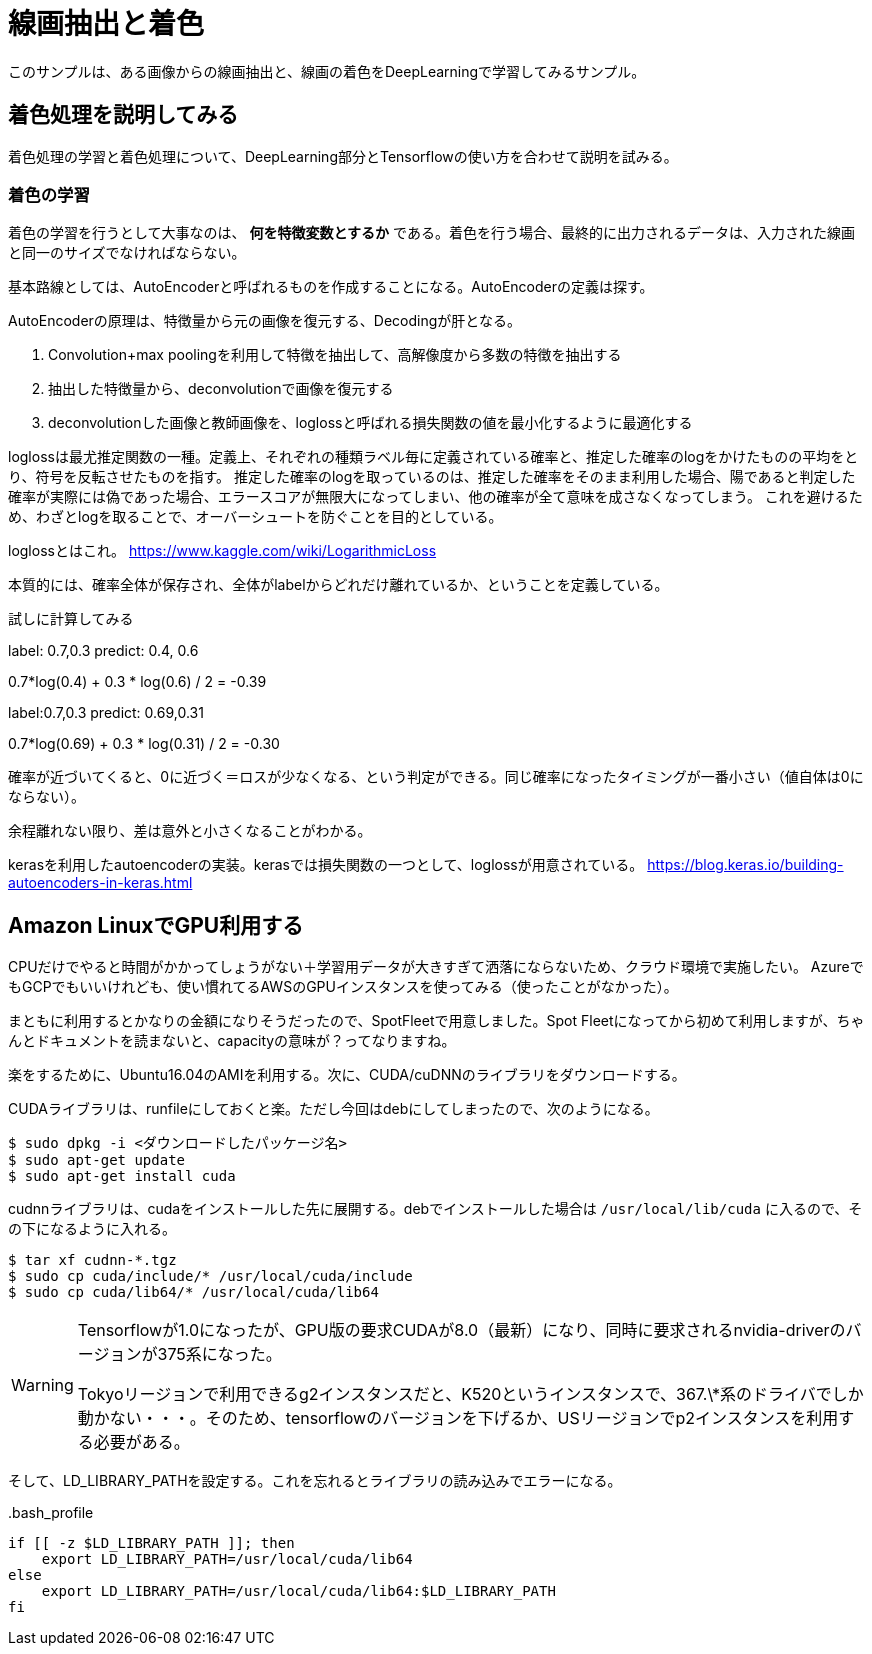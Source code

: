 = 線画抽出と着色 =
このサンプルは、ある画像からの線画抽出と、線画の着色をDeepLearningで学習してみるサンプル。

== 着色処理を説明してみる ==
着色処理の学習と着色処理について、DeepLearning部分とTensorflowの使い方を合わせて説明を試みる。

=== 着色の学習 ===
着色の学習を行うとして大事なのは、 *何を特徴変数とするか* である。着色を行う場合、最終的に出力されるデータは、入力された線画と同一のサイズでなければならない。

基本路線としては、AutoEncoderと呼ばれるものを作成することになる。AutoEncoderの定義は探す。

AutoEncoderの原理は、特徴量から元の画像を復元する、Decodingが肝となる。

. Convolution+max poolingを利用して特徴を抽出して、高解像度から多数の特徴を抽出する
. 抽出した特徴量から、deconvolutionで画像を復元する
. deconvolutionした画像と教師画像を、loglossと呼ばれる損失関数の値を最小化するように最適化する

loglossは最尤推定関数の一種。定義上、それぞれの種類ラベル毎に定義されている確率と、推定した確率のlogをかけたものの平均をとり、符号を反転させたものを指す。
推定した確率のlogを取っているのは、推定した確率をそのまま利用した場合、陽であると判定した確率が実際には偽であった場合、エラースコアが無限大になってしまい、他の確率が全て意味を成さなくなってしまう。
これを避けるため、わざとlogを取ることで、オーバーシュートを防ぐことを目的としている。

loglossとはこれ。
https://www.kaggle.com/wiki/LogarithmicLoss


本質的には、確率全体が保存され、全体がlabelからどれだけ離れているか、ということを定義している。

試しに計算してみる

label: 0.7,0.3
predict: 0.4, 0.6

0.7*log(0.4) + 0.3 * log(0.6) / 2 = -0.39

label:0.7,0.3
predict: 0.69,0.31

0.7*log(0.69) + 0.3 * log(0.31) / 2 = -0.30

確率が近づいてくると、0に近づく＝ロスが少なくなる、という判定ができる。同じ確率になったタイミングが一番小さい（値自体は0にならない）。

余程離れない限り、差は意外と小さくなることがわかる。


kerasを利用したautoencoderの実装。kerasでは損失関数の一つとして、loglossが用意されている。
https://blog.keras.io/building-autoencoders-in-keras.html

== Amazon LinuxでGPU利用する ==
CPUだけでやると時間がかかってしょうがない＋学習用データが大きすぎて洒落にならないため、クラウド環境で実施したい。
AzureでもGCPでもいいけれども、使い慣れてるAWSのGPUインスタンスを使ってみる（使ったことがなかった）。

まともに利用するとかなりの金額になりそうだったので、SpotFleetで用意しました。Spot Fleetになってから初めて利用しますが、ちゃんとドキュメントを読まないと、capacityの意味が？ってなりますね。

楽をするために、Ubuntu16.04のAMIを利用する。次に、CUDA/cuDNNのライブラリをダウンロードする。

CUDAライブラリは、runfileにしておくと楽。ただし今回はdebにしてしまったので、次のようになる。

[source, bash]
----
$ sudo dpkg -i <ダウンロードしたパッケージ名>
$ sudo apt-get update
$ sudo apt-get install cuda
----

cudnnライブラリは、cudaをインストールした先に展開する。debでインストールした場合は `/usr/local/lib/cuda` に入るので、その下になるように入れる。

[source, bash]
----
$ tar xf cudnn-*.tgz
$ sudo cp cuda/include/* /usr/local/cuda/include
$ sudo cp cuda/lib64/* /usr/local/cuda/lib64
----

[WARNING]
====
Tensorflowが1.0になったが、GPU版の要求CUDAが8.0（最新）になり、同時に要求されるnvidia-driverのバージョンが375系になった。

Tokyoリージョンで利用できるg2インスタンスだと、K520というインスタンスで、367.\*系のドライバでしか動かない・・・。そのため、tensorflowのバージョンを下げるか、USリージョンでp2インスタンスを利用する必要がある。
====

そして、LD_LIBRARY_PATHを設定する。これを忘れるとライブラリの読み込みでエラーになる。

..bash_profile
[source,shell]
----
if [[ -z $LD_LIBRARY_PATH ]]; then
    export LD_LIBRARY_PATH=/usr/local/cuda/lib64
else
    export LD_LIBRARY_PATH=/usr/local/cuda/lib64:$LD_LIBRARY_PATH
fi
----


